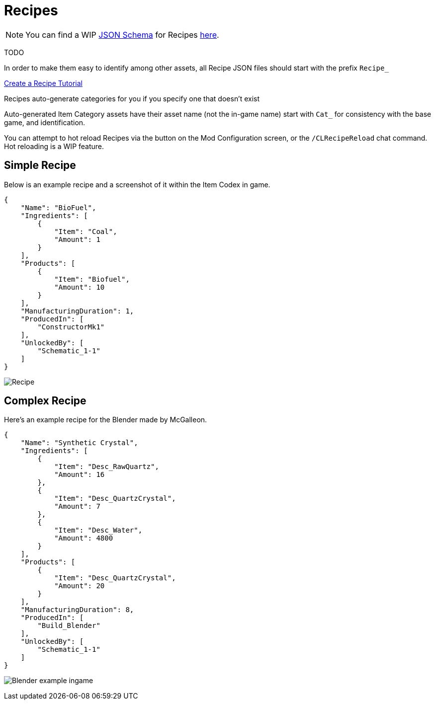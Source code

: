 = Recipes

[NOTE]
====
You can find a WIP xref:Reference/JsonSchema.adoc[JSON Schema] for Recipes https://github.com/budak7273/ContentLib_Documentation/tree/main/JsonSchemas[here].
====

TODO

In order to make them easy to identify among other assets, all Recipe JSON files should start with the prefix `Recipe_`

xref:Tutorials/CreateRecipe.adoc[Create a Recipe Tutorial]

Recipes auto-generate categories for you if you specify one that doesn't exist

Auto-generated Item Category assets have their asset name (not the in-game name) start with `Cat_` for consistency with the base game, and identification.

You can attempt to hot reload Recipes via the button on the Mod Configuration screen, or the `/CLRecipeReload` chat command. Hot reloading is a WIP feature.

== Simple Recipe

Below is an example recipe and a screenshot of it within the Item Codex in game.

```json
{
    "Name": "BioFuel",
    "Ingredients": [
        {
            "Item": "Coal",
            "Amount": 1
        }
    ],
    "Products": [
        {
            "Item": "Biofuel",
            "Amount": 10
        }
    ],
    "ManufacturingDuration": 1,
    "ProducedIn": [
        "ConstructorMk1"
    ],
    "UnlockedBy": [
        "Schematic_1-1"
    ]
}
```

image:https://i.imgur.com/ZUl6Mc5.png[Recipe]

== Complex Recipe

Here's an example recipe for the Blender made by McGalleon.

```json
{
    "Name": "Synthetic Crystal",
    "Ingredients": [
        {
            "Item": "Desc_RawQuartz",
            "Amount": 16
        },
        {
            "Item": "Desc_QuartzCrystal",
            "Amount": 7
        },
        {
            "Item": "Desc_Water",
            "Amount": 4800
        }
    ],
    "Products": [
        {
            "Item": "Desc_QuartzCrystal",
            "Amount": 20
        }
    ],
    "ManufacturingDuration": 8,
    "ProducedIn": [
        "Build_Blender"
    ],
    "UnlockedBy": [
        "Schematic_1-1"
    ]
}
```

image:https://cdn.discordapp.com/attachments/771801486828896260/863510909476143184/unknown.png[Blender example ingame]